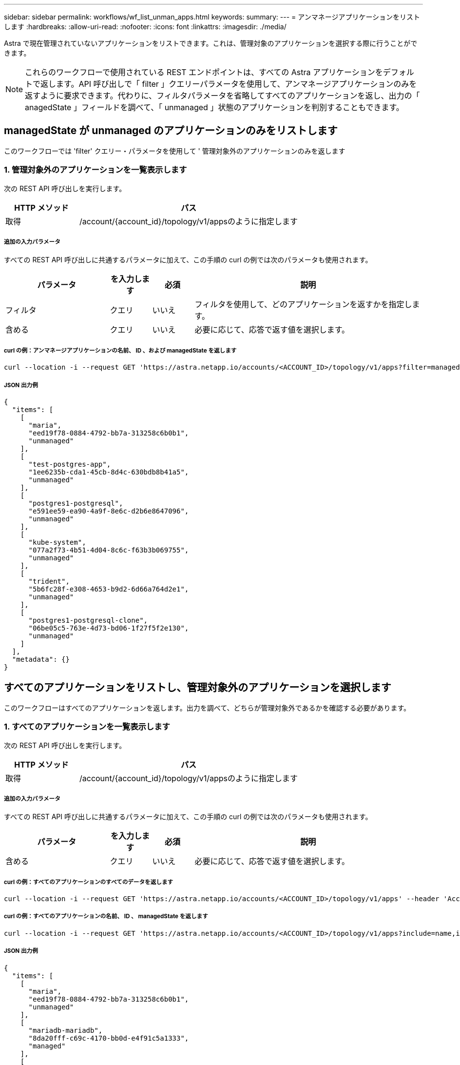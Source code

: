 ---
sidebar: sidebar 
permalink: workflows/wf_list_unman_apps.html 
keywords:  
summary:  
---
= アンマネージアプリケーションをリストします
:hardbreaks:
:allow-uri-read: 
:nofooter: 
:icons: font
:linkattrs: 
:imagesdir: ./media/


[role="lead"]
Astra で現在管理されていないアプリケーションをリストできます。これは、管理対象のアプリケーションを選択する際に行うことができます。


NOTE: これらのワークフローで使用されている REST エンドポイントは、すべての Astra アプリケーションをデフォルトで返します。API 呼び出しで「 filter 」クエリーパラメータを使用して、アンマネージアプリケーションのみを返すように要求できます。代わりに、フィルタパラメータを省略してすべてのアプリケーションを返し、出力の「 anagedState 」フィールドを調べて、「 unmanaged 」状態のアプリケーションを判別することもできます。



== managedState が unmanaged のアプリケーションのみをリストします

このワークフローでは 'filter' クエリー・パラメータを使用して ' 管理対象外のアプリケーションのみを返します



=== 1. 管理対象外のアプリケーションを一覧表示します

次の REST API 呼び出しを実行します。

[cols="25,75"]
|===
| HTTP メソッド | パス 


| 取得 | /account/{account_id}/topology/v1/appsのように指定します 
|===


===== 追加の入力パラメータ

すべての REST API 呼び出しに共通するパラメータに加えて、この手順の curl の例では次のパラメータも使用されます。

[cols="25,10,10,55"]
|===
| パラメータ | を入力します | 必須 | 説明 


| フィルタ | クエリ | いいえ | フィルタを使用して、どのアプリケーションを返すかを指定します。 


| 含める | クエリ | いいえ | 必要に応じて、応答で返す値を選択します。 
|===


===== curl の例：アンマネージアプリケーションの名前、 ID 、および managedState を返します

[source, curl]
----
curl --location -i --request GET 'https://astra.netapp.io/accounts/<ACCOUNT_ID>/topology/v1/apps?filter=managedState%20eq%20'unmanaged'&include=name,id,managedState' --header 'Accept: */*' --header 'Authorization: Bearer <API_TOKEN>'
----


===== JSON 出力例

[source, json]
----
{
  "items": [
    [
      "maria",
      "eed19f78-0884-4792-bb7a-313258c6b0b1",
      "unmanaged"
    ],
    [
      "test-postgres-app",
      "1ee6235b-cda1-45cb-8d4c-630bdb8b41a5",
      "unmanaged"
    ],
    [
      "postgres1-postgresql",
      "e591ee59-ea90-4a9f-8e6c-d2b6e8647096",
      "unmanaged"
    ],
    [
      "kube-system",
      "077a2f73-4b51-4d04-8c6c-f63b3b069755",
      "unmanaged"
    ],
    [
      "trident",
      "5b6fc28f-e308-4653-b9d2-6d66a764d2e1",
      "unmanaged"
    ],
    [
      "postgres1-postgresql-clone",
      "06be05c5-763e-4d73-bd06-1f27f5f2e130",
      "unmanaged"
    ]
  ],
  "metadata": {}
}
----


== すべてのアプリケーションをリストし、管理対象外のアプリケーションを選択します

このワークフローはすべてのアプリケーションを返します。出力を調べて、どちらが管理対象外であるかを確認する必要があります。



=== 1. すべてのアプリケーションを一覧表示します

次の REST API 呼び出しを実行します。

[cols="25,75"]
|===
| HTTP メソッド | パス 


| 取得 | /account/{account_id}/topology/v1/appsのように指定します 
|===


===== 追加の入力パラメータ

すべての REST API 呼び出しに共通するパラメータに加えて、この手順の curl の例では次のパラメータも使用されます。

[cols="25,10,10,55"]
|===
| パラメータ | を入力します | 必須 | 説明 


| 含める | クエリ | いいえ | 必要に応じて、応答で返す値を選択します。 
|===


===== curl の例：すべてのアプリケーションのすべてのデータを返します

[source, curl]
----
curl --location -i --request GET 'https://astra.netapp.io/accounts/<ACCOUNT_ID>/topology/v1/apps' --header 'Accept: */*' --header 'Authorization: Bearer <API_TOKEN>'
----


===== curl の例：すべてのアプリケーションの名前、 ID 、 managedState を返します

[source, curl]
----
curl --location -i --request GET 'https://astra.netapp.io/accounts/<ACCOUNT_ID>/topology/v1/apps?include=name,id,managedState' --header 'Accept: */*' --header 'Authorization: Bearer <API_TOKEN>'
----


===== JSON 出力例

[source, json]
----
{
  "items": [
    [
      "maria",
      "eed19f78-0884-4792-bb7a-313258c6b0b1",
      "unmanaged"
    ],
    [
      "mariadb-mariadb",
      "8da20fff-c69c-4170-bb0d-e4f91c5a1333",
      "managed"
    ],
    [
      "test-postgres-app",
      "1ee6235b-cda1-45cb-8d4c-630bdb8b41a5",
      "unmanaged"
    ],
    [
      "postgres1-postgresql",
      "e591ee59-ea90-4a9f-8e6c-d2b6e8647096",
      "unmanaged"
    ],
    [
      "kube-system",
      "077a2f73-4b51-4d04-8c6c-f63b3b069755",
      "unmanaged"
    ],
    [
      "trident",
      "5b6fc28f-e308-4653-b9d2-6d66a764d2e1",
      "unmanaged"
    ],
    [
      "postgres1-postgresql-clone",
      "06be05c5-763e-4d73-bd06-1f27f5f2e130",
      "unmanaged"
    ],
    [
      "davidns-postgres-app",
      "11e046b7-ec64-4184-85b3-debcc3b1da4d",
      "managed"
    ]
  ],
  "metadata": {}
}
----


=== 2. 管理されていないアプリケーションを選択します

API 呼び出しの出力を確認し、「 unmanaged 」に等しい「 anagedState 」を持つアプリケーションを手動で選択します。
